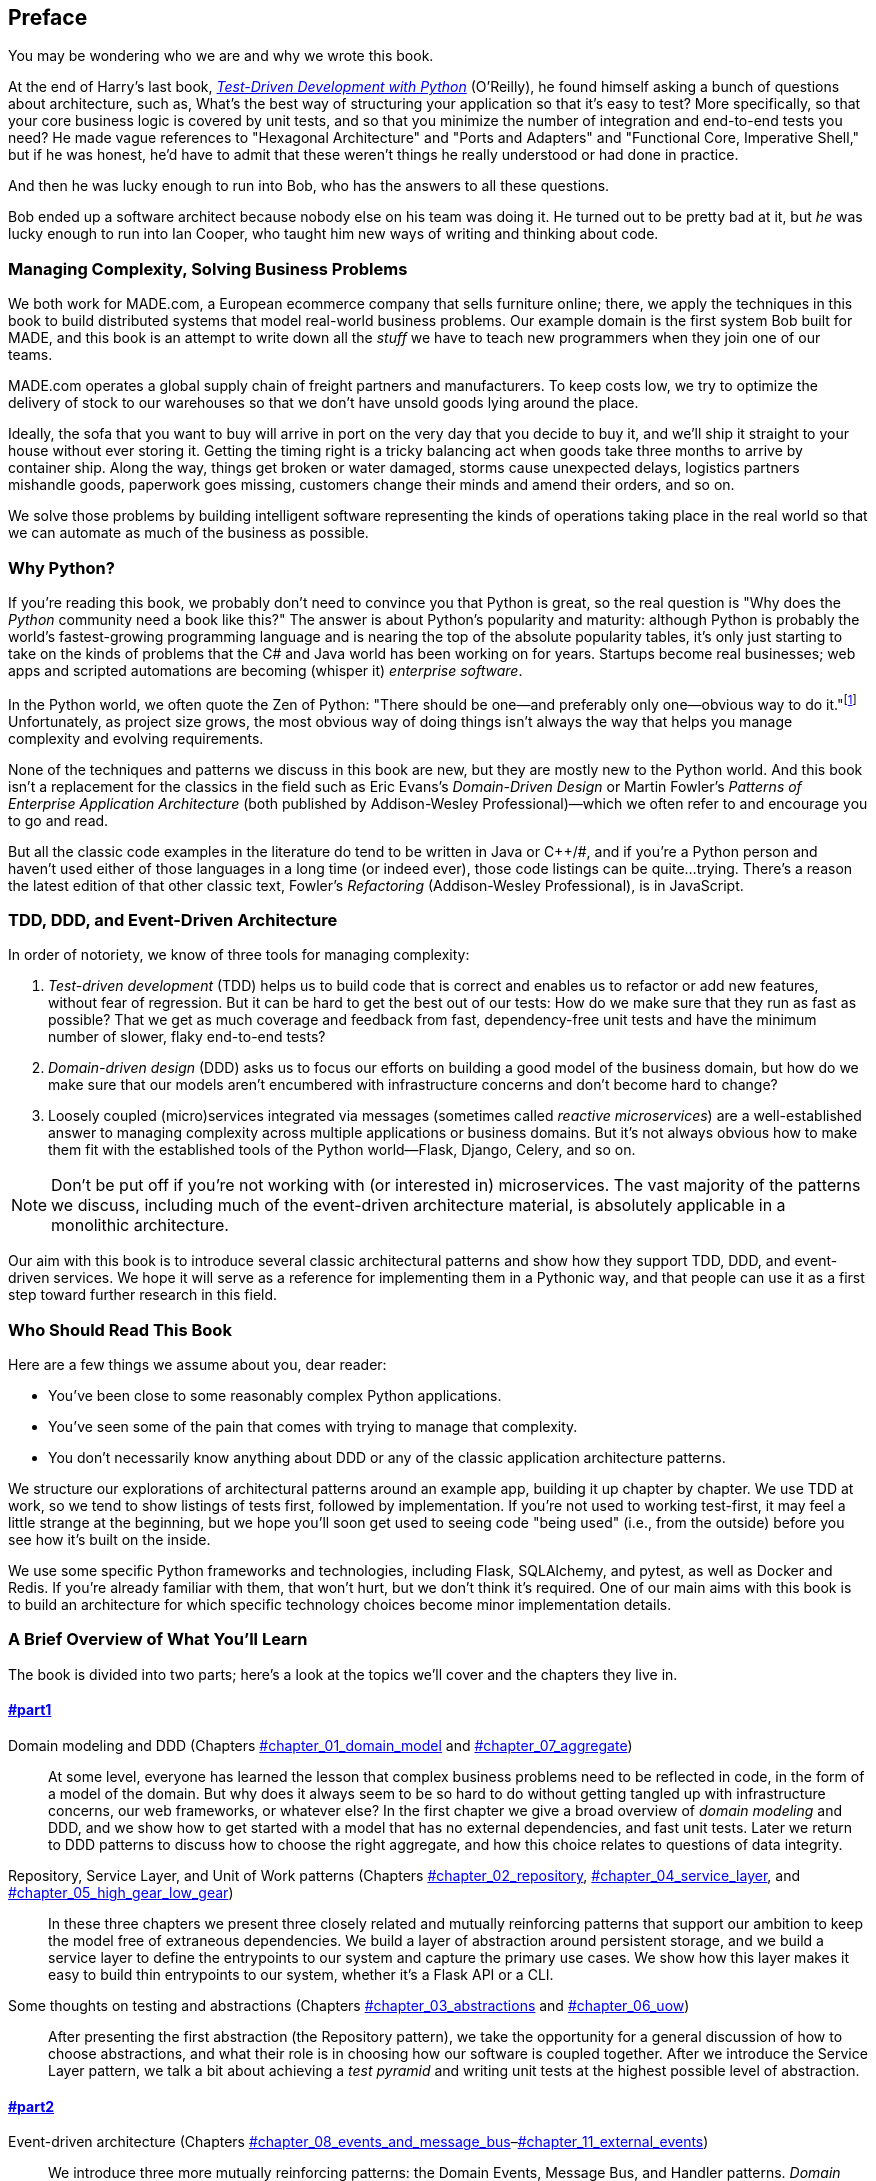[[preface]]
[preface]
== Preface

You may be wondering who we are and why we wrote this book.

At the end of Harry's last book,
http://obeythetestinggoat.com[_Test-Driven Development with Python_] (O'Reilly),
he found himself asking a bunch of questions about architecture, such as,
What's the best way of structuring your application so that it's easy to test?
More specifically, so that your core business logic is covered by unit tests,
and so that you minimize the number of integration and end-to-end tests you need?
He made vague references to "Hexagonal Architecture" and "Ports and Adapters"
and "Functional Core, Imperative Shell," but if he was honest, he'd have to
admit that these weren't things he really understood or had done in practice.

And then he was lucky enough to run into Bob, who has the answers to all these
questions.

Bob ended up a software architect because nobody else on his team was
doing it. He turned out to be pretty bad at it, but _he_ was lucky enough to run
into Ian Cooper, who taught him new ways of writing and thinking about code.

=== Managing Complexity, Solving Business Problems

We both work for MADE.com, a European ecommerce company that sells furniture
online; there, we apply the techniques in this book to build distributed systems
that model real-world business problems. Our example domain is the first system
Bob built for MADE, and this book is an attempt to write down all the _stuff_ we
have to teach new programmers when they join one of our teams.

MADE.com operates a global supply chain of freight partners and manufacturers.
To keep costs low, we try to optimize the delivery of stock to our
warehouses so that we don't have unsold goods lying around the place.

Ideally, the sofa that you want to buy will arrive in port on the very day
that you decide to buy it, and we'll ship it straight to your house without
ever storing it. Getting the timing right is a tricky balancing act when goods take
three months to arrive by container ship. Along the way, things get broken or water
damaged, storms cause unexpected delays, logistics partners mishandle goods,
paperwork goes missing, customers change their minds and amend their orders,
and so on.

We solve those problems by building intelligent software representing the
kinds of operations taking place in the real world so that we can automate as
much of the business as possible.

=== Why Python?

If you're reading this book, we probably don't need to convince you that Python
is great, so the real question is "Why does the _Python_ community need a book
like this?" The answer is about Python's popularity and maturity: although Python is
probably the world's fastest-growing programming language and is nearing the top
of the absolute popularity tables, it's only just starting to take on the kinds
of problems that the C# and Java world has been working on for years.
Startups become real businesses; web apps and scripted automations are becoming
(whisper it) _enterprise software_.

In the Python world, we often quote the Zen of Python:
"There should be one--and preferably only one--obvious way to do it."footnote:[`python -c "import this"`]
Unfortunately, as project size grows, the most obvious way of doing things
isn't always the way that helps you manage complexity and evolving
requirements.

None of the techniques and patterns we discuss in this book are
new, but they are mostly new to the Python world. And this book isn't
a replacement for the classics in the field such as Eric Evans's
_Domain-Driven Design_
or Martin Fowler's _Patterns of
Enterprise Application Architecture_ (both published by Addison-Wesley Professional)—which we often refer to and
encourage you to go and read.

But all the classic code examples in the literature do tend to be written in
Java or pass:[<span class="keep-together">C++/#</span>], and if you're a Python person and haven't used either of
those languages in a long time (or indeed ever), those code listings can be
quite...trying. There's a reason the latest edition of that other classic text, Fowler's
_Refactoring_ (Addison-Wesley Professional), is in JavaScript.

[role="pagebreak-before less_space"]
=== TDD, DDD, and Event-Driven Architecture

In order of notoriety, we know of three tools for managing complexity:

1. _Test-driven development_ (TDD) helps us to build code that is correct
   and enables us to refactor or add new features, without fear of regression.
   But it can be hard to get the best out of our tests: How do we make sure
   that they run as fast as possible? That we get as much coverage and feedback
   from fast, dependency-free unit tests and have the minimum number of slower,
   flaky end-to-end tests?

2. _Domain-driven design_ (DDD) asks us to focus our efforts on building a good
   model of the business domain, but how do we make sure that our models aren't
   encumbered with infrastructure concerns and don't become hard to change?

3. Loosely coupled (micro)services integrated via messages (sometimes called
   _reactive microservices_) are a well-established answer to managing complexity
   across multiple applications or business domains. But it's not always
   obvious how to make them fit with the established tools of
   the Python world--Flask, Django, Celery, and so on.

NOTE: Don't be put off if you're not working with (or interested in) microservices.  The vast majority of the patterns we discuss, including much of the event-driven architecture material, is absolutely applicable in a monolithic architecture.

Our aim with this book is to introduce several classic architectural patterns
and show how they support TDD, DDD, and event-driven services.  We hope
it will serve as a reference for implementing them in a Pythonic way, and that
people can use it as a first step toward further research  in this field.


=== Who Should Read This Book

Here are a few things we assume about you, dear reader:

* You've been close to some reasonably complex Python applications.

* You've seen some of the pain that comes with trying to manage
  that complexity.

* You don't necessarily know anything about DDD or any of the
  classic application architecture patterns.

We structure our explorations of architectural patterns around an example app,
building it up chapter by chapter. We use TDD at
work, so we tend to show listings of tests first, followed by implementation.
If you're not used to working test-first, it may feel a little strange at
the beginning, but we hope you'll soon get used to seeing code "being used"
(i.e., from the outside) before you see how it's built on the inside.

We use some specific Python frameworks and technologies, including Flask,
SQLAlchemy, and pytest, as well as Docker and Redis. If you're already
familiar with them, that won't hurt, but we don't think it's required.  One of
our main aims with this book is to build an architecture for which specific
technology choices become minor implementation details.

=== A Brief Overview of What You'll Learn

The book is divided into two parts; here's a look at the topics we'll cover
and the chapters they live in.

==== pass:[<a data-type="xref" data-xrefstyle="chap-num-title" href="#part1">#part1</a>]

Domain modeling and DDD (Chapters pass:[<a data-type="xref" data-xrefstyle="select:labelnumber" href="#chapter_01_domain_model">#chapter_01_domain_model</a> and <a data-type="xref" data-xrefstyle="select:labelnumber" href="#chapter_07_aggregate">#chapter_07_aggregate</a>])::
    At some level, everyone has learned the lesson that complex business
    problems need to be reflected in code, in the form of a model of the domain.
    But why does it always seem to be so hard to do without getting tangled
    up with infrastructure concerns, our web frameworks, or whatever else?
    In the first chapter we give a broad overview of _domain modeling_ and DDD, and we
    show how to get started with a model that has no external dependencies, and
    fast unit tests. Later we return to DDD patterns to discuss how to choose
    the right aggregate, and how this choice relates to questions of data
    integrity.

Repository, Service Layer, and Unit of Work patterns (Chapters pass:[<a data-type="xref" data-xrefstyle="select:labelnumber" href="#chapter_02_repository">#chapter_02_repository</a>, <a data-type="xref" data-xrefstyle="select:labelnumber" href="#chapter_04_service_layer">#chapter_04_service_layer</a>, and <a data-type="xref" data-xrefstyle="select:labelnumber" href="#chapter_05_high_gear_low_gear">#chapter_05_high_gear_low_gear</a>])::
    In these three chapters we present three closely related and
    mutually reinforcing patterns that support our ambition to keep
    the model free of extraneous dependencies.  We build a layer of
    abstraction around persistent storage, and we build a service
    layer to define the entrypoints to our system and capture the
    primary use cases. We show how this layer makes it easy to build
    thin entrypoints to our system, whether it's a Flask API or a CLI.

// [SG] Bit of pedantry - this is the first time you have used CLI acronym,
// should be spelled out?

Some thoughts on testing and abstractions (Chapters pass:[<a data-type="xref" data-xrefstyle="select:labelnumber" href="#chapter_03_abstractions">#chapter_03_abstractions</a> and <a data-type="xref" data-xrefstyle="select:labelnumber" href="#chapter_06_uow">#chapter_06_uow</a>])::
    After presenting the first abstraction (the Repository pattern), we take the
    opportunity for a general discussion of how to choose abstractions, and
    what their role is in choosing how our software is coupled together. After
    we introduce the Service Layer pattern, we talk a bit about achieving a _test pyramid_
    and writing unit tests at the highest possible level of abstraction.



==== pass:[<a data-type="xref" data-xrefstyle="chap-num-title" href="#part2">#part2</a>]

Event-driven architecture (Chapters pass:[<a data-type="xref" data-xrefstyle="select:labelnumber" href="#chapter_08_events_and_message_bus">#chapter_08_events_and_message_bus</a>–<a data-type="xref" data-xrefstyle="select:labelnumber" href="#chapter_11_external_events">#chapter_11_external_events</a>])::
    We introduce three more mutually reinforcing patterns: the Domain Events, Message Bus, and Handler patterns. _Domain events_ are a vehicle for capturing the idea that some
    interactions with a system are triggers for others. We use  a _message
    bus_ to allow actions to trigger events and call appropriate _handlers_.
    We move on to discuss how events can be used as a pattern for integration
    between services in a microservices architecture. Finally, we distinguish between _commands_ and _events_. Our application is now
    fundamentally a message-processing system.

Command-query responsibility segregation (<<chapter_12_cqrs>>)::
    We present an example of _command-query responsibility segregation_, with and without
    events.

Dependency injection (<<chapter_13_dependency_injection>>)::
    We tidy up our explicit and implicit dependencies and implement a
    simple dependency injection framework.


==== Addtional Content

How do I get there from here? (<<epilogue_1_how_to_get_there_from_here>>)::
    Implementing architectural patterns always looks easy when you show a simple
    example, starting from scratch, but many of you will probably be wondering how
    to apply these principles to existing software. We'll provide a
    few pointers in the epilogue and some links to further reading.



=== Example Code and Coding Along

You're reading a book, but you'll probably agree with us when we say that
the best way to learn about code is to code.  We learned most of what we know
from pairing with people, writing code with them, and learning by doing, and
we'd like to re-create that experience as much as possible for you in this book.

As a result, we've structured the book around a single example project
(although we do sometimes throw in other examples). We'll build up this project as the chapters progress, as if you've paired with us and
we're explaining what we're doing and why at each step.

But to really get to grips with these patterns, you need to mess about with the
code and get a feel for how it works. You'll find all the code on
GitHub; each chapter has its own branch. You can find https://github.com/cosmicpython/code/branches/all[a list] of the branches on GitHub as well.

Here are three ways you might code along with the book:

* Start your own repo and try to build up the app as we do, following the
  examples from listings in the book, and occasionally looking to our repo
  for hints. A word of warning, however: if you've read Harry's previous book
  and coded along with that, you'll find that this book requires you to figure out more on
  your own; you may need to lean pretty heavily on the working versions on GitHub.

* Try to apply each pattern, chapter by chapter, to your own (preferably
  small/toy) project, and see if you can make it work for your use case.  This
  is high risk/high reward (and high effort besides!). It may take quite some
  work to get things working for the specifics of your project, but on the other
  hand, you're likely to learn the most.

* For less effort, in each chapter we outline an "Exercise for the Reader,"
  and point you to a GitHub location where you can download some partially finished
  code for the chapter with a few missing parts to write yourself.

Particularly if you're intending to apply some of these patterns in your own
projects, working through a simple example is a great way to
safely practice.

TIP: At the very least, do a `git checkout` of the code from our repo as you
    read each chapter. Being able to jump in and see the code in the context of
    an actual working app will help answer a lot of questions as you go, and
    makes everything more real. You'll find instructions for how to do that
    at the beginning of each chapter.


=== License

The code (and the online version of the book) is licensed under a Creative
Commons CC BY-NC-ND license, which means you are free to copy and share it with
anyone you like, for non-commercial purposes, as long as you give attribution.
If you want to re-use any of the content from this book and you have any
worries about the license, contact O'Reilly at pass:[<a class="email"
href="mailto:permissions@oreilly.com"><em>permissions@oreilly.com</em></a>].

The print edition is licensed differently; please see the copyright page.


=== Conventions Used in This Book

The following typographical conventions are used in this book:

_Italic_:: Indicates new terms, URLs, email addresses, filenames, and file extensions.

+Constant width+:: Used for program listings, as well as within paragraphs to refer to program elements such as variable or function names, databases, data types, environment variables, statements, and keywords.

**`Constant width bold`**:: Shows commands or other text that should be typed literally by the user.

_++Constant width italic++_:: Shows text that should be replaced with user-supplied values or by values determined by context.


[TIP]
====
This element signifies a tip or suggestion.
====

[NOTE]
====
This element signifies a general note.
====

[WARNING]
====
This element indicates a warning or caution.
====

=== O'Reilly Online Learning

[role = "ormenabled"]
[NOTE]
====
For more than 40 years, pass:[<a href="http://oreilly.com" class="orm:hideurl"><em class="hyperlink">O’Reilly Media</em></a>] has provided technology and business training, knowledge, and insight to help companies succeed.
====

Our unique network of experts and innovators share their knowledge and expertise through books, articles, conferences, and our online learning platform. O’Reilly’s online learning platform gives you on-demand access to live training courses, in-depth learning paths, interactive coding environments, and a vast collection of text and video from O'Reilly and 200+ other publishers. For more information, please visit pass:[<a href="http://oreilly.com" class="orm:hideurl"><em>http://oreilly.com</em></a>].

=== How to Contact O'Reilly

Please address comments and questions concerning this book to the publisher:

++++
<ul class="simplelist">
  <li>O’Reilly Media, Inc.</li>
  <li>1005 Gravenstein Highway North</li>
  <li>Sebastopol, CA 95472</li>
  <li>800-998-9938 (in the United States or Canada)</li>
  <li>707-829-0515 (international or local)</li>
  <li>707-829-0104 (fax)</li>
</ul>
++++

We have a web page for this book, where we list errata, examples, and any additional information. You can access this page at https://oreil.ly/architecture-patterns-python[].

++++
<!--Don't forget to update the link above.-->
++++

Email pass:[<a class="email" href="mailto:bookquestions@oreilly.com"><em>bookquestions@oreilly.com</em></a>] to comment or ask technical questions about this book.

For more information about our books, courses, conferences, and news, see our website at link:$$http://www.oreilly.com$$[].

Find us on Facebook: link:$$http://facebook.com/oreilly$$[]

Follow us on Twitter: link:$$http://twitter.com/oreillymedia$$[]

Watch us on YouTube: link:$$http://www.youtube.com/oreillymedia$$[]

=== Acknowledgments

To our tech reviewers, David Seddon, Ed Jung, and Hynek Schlawack: we absolutely
do not deserve you. You are all incredibly dedicated, conscientious, and
rigorous. Each one of you is immensely smart, and your different points of
view were both useful and complementary to each other. Thank you from the
bottom of our hearts.

Gigantic thanks also to our Early Release readers for their comments and
suggestions:
Ian Cooper, Abdullah Ariff, Jonathan Meier, Gil Gonçalves, Matthieu Choplin,
Ben Judson, James Gregory, Łukasz Lechowicz, Clinton Roy, Vitorino Araújo,
Susan Goodbody, Josh Harwood, Daniel Butler, Liu Haibin, Jimmy Davies, Ignacio
Vergara Kausel, Gaia Canestrani, Renne Rocha, pedroabi, Ashia Zawaduk, Jostein
Leira, Brandon Rhodes,
and many more; our apologies if we've missed your name on this list.

Super-mega-thanks to our editor Corbin Collins for his gentle chivvying, and
for being a tireless advocate of the reader. Similarly-superlative thanks to the production staff, Katherine Tozer, Sharon Wilkey, Ellen Troutman-Zaig, and Rebecca Demarest, for your dedication, professionalism, and attention to detail. This book is immeasurably improved thanks to you.

// TODO thanks to rest of OR team.

Any errors remaining in the book are our own, naturally.
